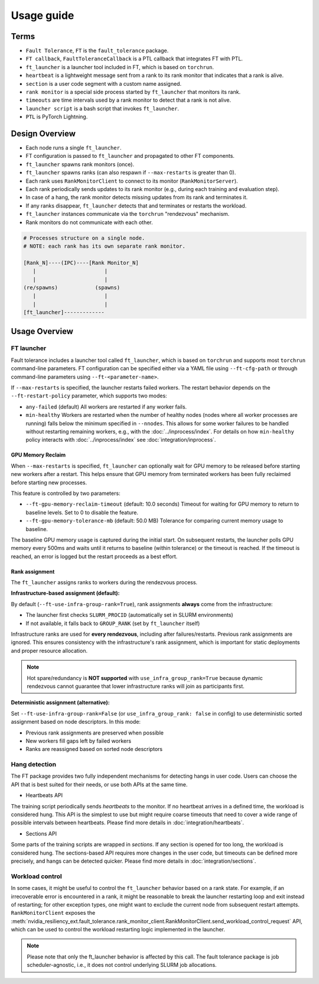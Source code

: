 Usage guide
############

Terms
*****
* ``Fault Tolerance``, ``FT`` is the ``fault_tolerance`` package.
* ``FT callback``, ``FaultToleranceCallback`` is a PTL callback that integrates FT with PTL.
* ``ft_launcher`` is a launcher tool included in FT, which is based on ``torchrun``.
* ``heartbeat`` is a lightweight message sent from a rank to its rank monitor that indicates that a rank is alive.
* ``section`` is a user code segment with a custom name assigned.
* ``rank monitor`` is a special side process started by ``ft_launcher`` that monitors its rank.
* ``timeouts`` are time intervals used by a rank monitor to detect that a rank is not alive.
* ``launcher script`` is a bash script that invokes ``ft_launcher``.
* ``PTL`` is PyTorch Lightning.

Design Overview
***************

* Each node runs a single ``ft_launcher``.
* FT configuration is passed to ``ft_launcher`` and propagated to other FT components.
* ``ft_launcher`` spawns rank monitors (once).
* ``ft_launcher`` spawns ranks (can also respawn if ``--max-restarts`` is greater than 0).
* Each rank uses ``RankMonitorClient`` to connect to its monitor (``RankMonitorServer``).
* Each rank periodically sends updates to its rank monitor (e.g., during each training and evaluation step).
* In case of a hang, the rank monitor detects missing updates from its rank and terminates it.
* If any ranks disappear, ``ft_launcher`` detects that and terminates or restarts the workload.
* ``ft_launcher`` instances communicate via the ``torchrun`` "rendezvous" mechanism.
* Rank monitors do not communicate with each other.

.. code-block:: text

   # Processes structure on a single node.
   # NOTE: each rank has its own separate rank monitor.

   [Rank_N]----(IPC)----[Rank Monitor_N]
      |                      |
      |                      |
   (re/spawns)            (spawns)
      |                      |
      |                      |
   [ft_launcher]-------------


Usage Overview
**************

FT launcher
-----------

Fault tolerance includes a launcher tool called ``ft_launcher``, which is based on ``torchrun``
and supports most ``torchrun`` command-line parameters. FT configuration can be specified either
via a YAML file using ``--ft-cfg-path`` or through command-line parameters
using ``--ft-<parameter-name>``.

If ``--max-restarts`` is specified, the launcher restarts failed workers.
The restart behavior depends on the ``--ft-restart-policy`` parameter, which supports two modes:

* ``any-failed`` (default)
  All workers are restarted if any worker fails.

* ``min-healthy``
  Workers are restarted when the number of healthy nodes (nodes where all worker processes are running)
  falls below the minimum specified in ``--nnodes``. This allows for some worker failures to be handled
  without restarting remaining workers, e.g., with the :doc:`../inprocess/index`.
  For details on how ``min-healthy`` policy interacts with :doc:`../inprocess/index` see :doc:`integration/inprocess`.

GPU Memory Reclaim
^^^^^^^^^^^^^^^^^^

When ``--max-restarts`` is specified, ``ft_launcher`` can optionally wait for GPU memory to be
released before starting new workers after a restart. This helps ensure that GPU memory from
terminated workers has been fully reclaimed before starting new processes.

This feature is controlled by two parameters:

* ``--ft-gpu-memory-reclaim-timeout`` (default: 10.0 seconds)
  Timeout for waiting for GPU memory to return to baseline levels. Set to 0 to disable the feature.

* ``--ft-gpu-memory-tolerance-mb`` (default: 50.0 MB)
  Tolerance for comparing current memory usage to baseline.

The baseline GPU memory usage is captured during the initial start.
On subsequent restarts, the launcher polls GPU memory every 500ms and waits until it returns to baseline
(within tolerance) or the timeout is reached. If the timeout is reached, an error is logged but the
restart proceeds as a best effort.

Rank assignment
^^^^^^^^^^^^^^^

The ``ft_launcher`` assigns ranks to workers during the rendezvous process.

**Infrastructure-based assignment (default):**

By default (``--ft-use-infra-group-rank=True``), rank assignments **always** come from the infrastructure:

* The launcher first checks ``SLURM_PROCID`` (automatically set in SLURM environments)
* If not available, it falls back to ``GROUP_RANK`` (set by ``ft_launcher`` itself)

Infrastructure ranks are used for **every rendezvous**, including after failures/restarts. Previous
rank assignments are ignored. This ensures consistency with the infrastructure's rank assignment,
which is important for static deployments and proper resource allocation.

.. note::
   Hot spare/redundancy is **NOT supported** with ``use_infra_group_rank=True`` because dynamic
   rendezvous cannot guarantee that lower infrastructure ranks will join as participants first.

**Deterministic assignment (alternative):**

Set ``--ft-use-infra-group-rank=False`` (or ``use_infra_group_rank: false`` in config) to use
deterministic sorted assignment based on node descriptors. In this mode:

* Previous rank assignments are preserved when possible
* New workers fill gaps left by failed workers
* Ranks are reassigned based on sorted node descriptors


Hang detection
--------------

The FT package provides two fully independent mechanisms for detecting hangs in user code.
Users can choose the API that is best suited for their needs, or use both APIs at the same time.

* Heartbeats API

The training script periodically sends `heartbeats` to the monitor.
If no heartbeat arrives in a defined time, the workload is considered hung.
This API is the simplest to use but might require coarse timeouts
that need to cover a wide range of possible intervals between heartbeats.
Please find more details in :doc:`integration/heartbeats`.

* Sections API

Some parts of the training scripts are wrapped in `sections`.
If any section is opened for too long, the workload is considered hung.
The sections-based API requires more changes in the user code, but timeouts
can be defined more precisely, and hangs can be detected quicker.
Please find more details in :doc:`integration/sections`.

Workload control
----------------
In some cases, it might be useful to control the ``ft_launcher`` behavior based on a rank state.
For example, if an irrecoverable error is encountered in a rank, it might be reasonable to break
the launcher restarting loop and exit instead of restarting; for other exception types, one might
want to exclude the current node from subsequent restart attempts. ``RankMonitorClient`` exposes the
:meth:`nvidia_resiliency_ext.fault_tolerance.rank_monitor_client.RankMonitorClient.send_workload_control_request`
API, which can be used to control the workload restarting logic implemented in the launcher.

.. note::
   Please note that only the ft_launcher behavior is affected by this call.
   The fault tolerance package is job scheduler-agnostic,
   i.e., it does not control underlying SLURM job allocations.
